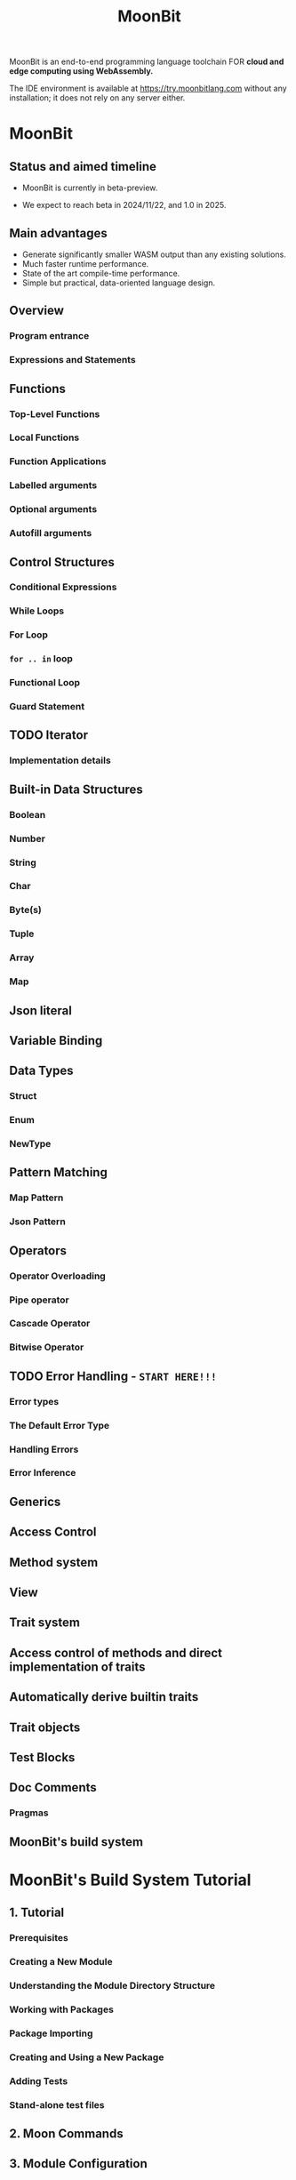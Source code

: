 #+TITLE: MoonBit
#+VERSION: beta-preview 2024-10-10
#+STARTUP: entitiespretty
#+STARTUP: indent
#+STARTUP: overview

MoonBit is an end-to-end programming language toolchain
FOR *cloud and edge computing using WebAssembly.*

The IDE environment is available at https://try.moonbitlang.com without any
installation; it does not rely on any server either.

* MoonBit
** Status and aimed timeline
- MoonBit is currently in beta-preview.

- We expect to reach beta in 2024/11/22, and 1.0 in 2025.

** Main advantages
- Generate significantly smaller WASM output than any existing solutions.
- Much faster runtime performance.
- State of the art compile-time performance.
- Simple but practical, data-oriented language design.

** Overview
*** Program entrance
*** Expressions and Statements

** Functions
*** Top-Level Functions
*** Local Functions
*** Function Applications
*** Labelled arguments
*** Optional arguments
*** Autofill arguments

** Control Structures
*** Conditional Expressions
*** While Loops
*** For Loop
*** ~for .. in~ loop
*** Functional Loop
*** Guard Statement

** TODO Iterator
*** Implementation details

** Built-in Data Structures
*** Boolean
*** Number
*** String
*** Char
*** Byte(s)
*** Tuple
*** Array
*** Map

** Json literal
** Variable Binding
** Data Types
*** Struct
*** Enum
*** NewType

** Pattern Matching
*** Map Pattern
*** Json Pattern

** Operators
*** Operator Overloading
*** Pipe operator
*** Cascade Operator
*** Bitwise Operator

** TODO Error Handling - =START HERE!!!=
*** Error types
*** The Default Error Type
*** Handling Errors
*** Error Inference

** Generics
** Access Control
** Method system
** View
** Trait system
** Access control of methods and direct implementation of traits
** Automatically derive builtin traits
** Trait objects
** Test Blocks
** Doc Comments
*** Pragmas

** MoonBit's build system

* MoonBit's Build System Tutorial
** 1. Tutorial
*** Prerequisites
*** Creating a New Module
*** Understanding the Module Directory Structure
*** Working with Packages
*** Package Importing
*** Creating and Using a New Package
*** Adding Tests
*** Stand-alone test files

** 2. Moon Commands
# Command-Line Help for ~moon~

** 3. Module Configuration
*** 3.1. name
*** 3.2. version
*** 3.3. deps
*** 3.4. readme
*** 3.5. repository
*** 3.6. license
*** 3.7. keywords
*** 3.8. description
*** 3.9. source
*** 3.10. warn-list
*** 3.11. alert-list

** 4. Package Configuration
*** 4.1. name
*** 4.2. is-main
*** 4.3. import
*** 4.4. test-import
*** 4.5. wbtest-import
*** 4.6. link
**** 4.6.1. wasm
**** 4.6.2. wasm-gc
**** 4.6.3. js

*** 4.7. warn-list
*** 4.8. alert-list
*** 4.9. targets
*** 4.10. pre-build

** 5. JSON Schema

* Foreign Function Interface (FFI)
** FFI
*** Declare Foreign Reference
*** Declare Foreign Function
*** Exported functions
*** Use compiled Wasm
**** Provide host functions

** Example: Smiling face

* MoonBit's Package Manager Tutorial
** Overview
** Setup mooncakes.io account
** Update index
** Setup MoonBit project
** Add dependencies
** Import packages from module
** Remove dependencies
** Publish your module
*** Semantic versioning convention
*** Readme & metadata
*** Moondoc

* A Tour of MoonBit for Beginners
** Installation
*** the Extension
*** the toolchain

** Start Writing
*** Variables
*** Function

** Implementing List
*** enum type
*** Trait
*** Pattern Matching

** Iteration
** Closing

* Error handling in MoonBit
** Example: Division by Zero
** Calling an error-able function
*** As-is calling
*** Convert to Result
**** Extracting values
**** Mapping values

** Built-in error type and functions

* Example
** Sudoku Solver
** Lambda calculus
** G-Machine 1
** G-Machine 2
** G-Machine 3
** Myers diff
** Myers diff 2
** Myers diff 3
